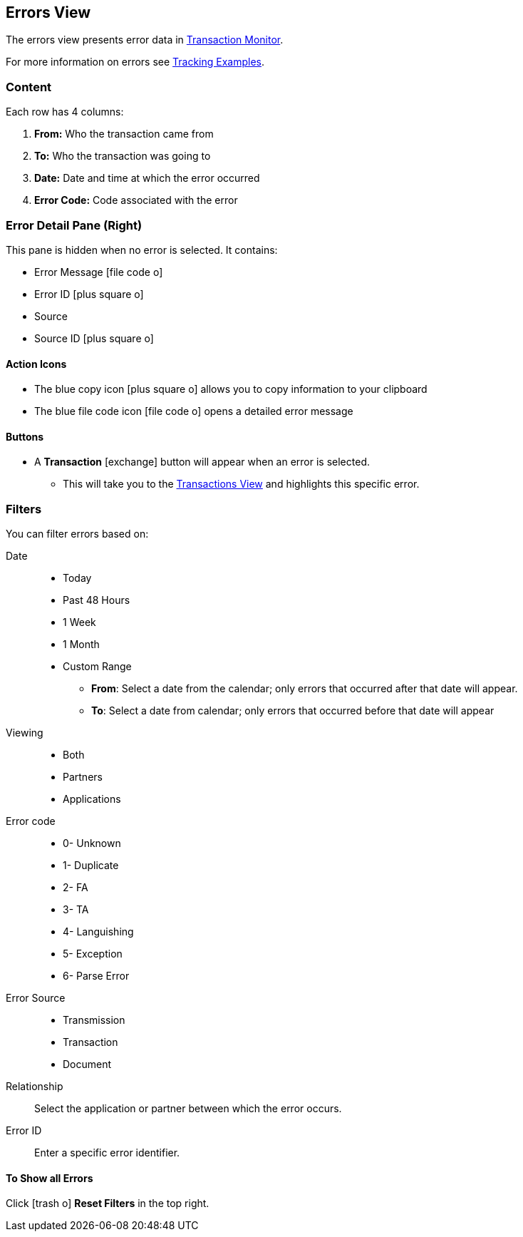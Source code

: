 == Errors View
:icons: font
The errors view presents error data in xref:transaction-monitoring.adoc[Transaction Monitor].

For more information on errors see xref:tracking-examples.adoc#tracking-errors[Tracking Examples].

=== Content
Each row has 4 columns:

. *From:* Who the transaction came from
. *To:* Who the transaction was going to
. *Date:* Date and time at which the error occurred
. *Error Code:* Code associated with the error

=== Error Detail Pane (Right)
This pane is hidden when no error is selected. It contains:

* Error Message icon:file-code-o[role="blue"]
* Error ID icon:plus-square-o[role="blue"]
* Source
* Source ID icon:plus-square-o[role="blue"]

==== Action Icons
* The blue copy icon icon:plus-square-o[role="blue"] allows you to copy information to your clipboard
* The blue file code icon icon:file-code-o[role="blue"] opens a detailed error message

==== Buttons
* A *Transaction* icon:exchange[] button will appear when an error is selected.
** This will take you to the xref:central-pane-elements#transactions-view[Transactions View] and highlights this specific error.


=== Filters
You can filter errors based on:

Date::
* Today
* Past 48 Hours
* 1 Week
* 1 Month
* Custom Range
** *From*: Select a date from the calendar; only errors that occurred after that date will appear.
** *To*: Select a date from calendar; only errors that occurred before that date will appear

Viewing::
* Both
* Partners
* Applications

Error code::
* 0- Unknown
* 1- Duplicate
* 2- FA
* 3- TA
* 4- Languishing
* 5- Exception
* 6- Parse Error

Error Source::
* Transmission
* Transaction
* Document

Relationship:: 
Select the application or partner between which the error occurs.

Error ID::
Enter a specific error identifier.


==== To Show all Errors

Click icon:trash-o[role="blue"] [blue]#*Reset Filters*# in the top right.